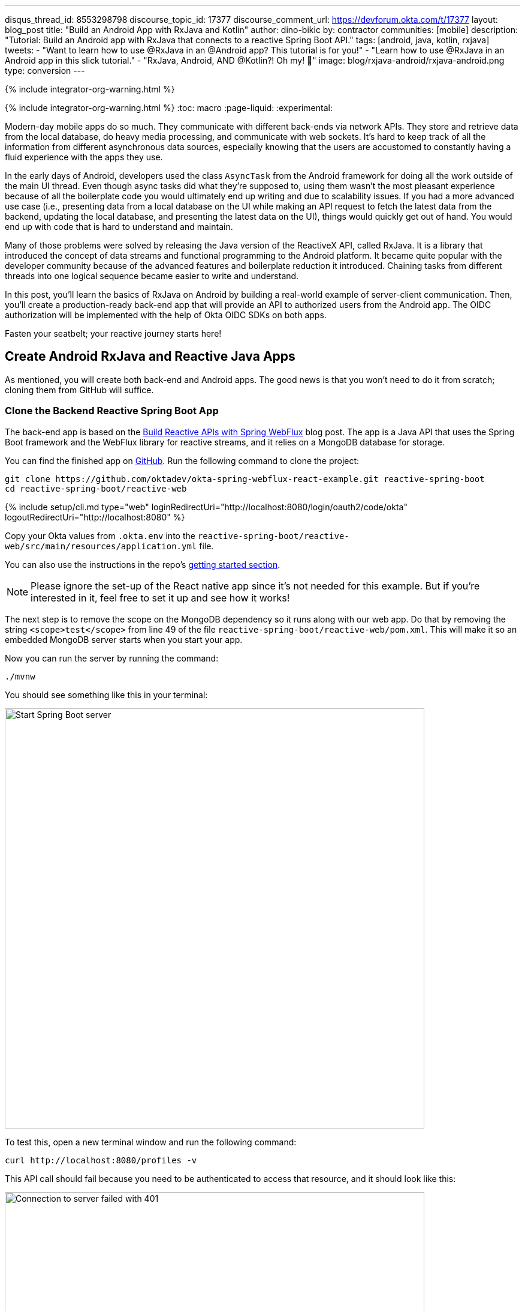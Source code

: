 ---
disqus_thread_id: 8553298798
discourse_topic_id: 17377
discourse_comment_url: https://devforum.okta.com/t/17377
layout: blog_post
title: "Build an Android App with RxJava and Kotlin"
author: dino-bikic
by: contractor
communities: [mobile]
description: "Tutorial: Build an Android app with RxJava that connects to a reactive Spring Boot API."
tags: [android, java, kotlin, rxjava]
tweets:
- "Want to learn how to use @RxJava in an @Android app? This tutorial is for you!"
- "Learn how to use @RxJava in an Android app in this slick tutorial."
- "RxJava, Android, AND @Kotlin?! Oh my! 👀"
image: blog/rxjava-android/rxjava-android.png
type: conversion
---

{% include integrator-org-warning.html %}

{% include integrator-org-warning.html %}
:toc: macro
:page-liquid:
:experimental:

Modern-day mobile apps do so much. They communicate with different back-ends via network APIs. They store and retrieve data from the local database, do heavy media processing, and communicate with web sockets. It's hard to keep track of all the information from different asynchronous data sources, especially knowing that the users are accustomed to constantly having a fluid experience with the apps they use.

In the early days of Android, developers used the class `AsyncTask` from the Android framework for doing all the work outside of the main UI thread. Even though async tasks did what they're supposed to, using them wasn't the most pleasant experience because of all the boilerplate code you would ultimately end up writing and due to scalability issues. If you had a more advanced use case (i.e., presenting data from a local database on the UI while making an API request to fetch the latest data from the backend, updating the local database, and presenting the latest data on the UI), things would quickly get out of hand. You would end up with code that is hard to understand and maintain.

Many of those problems were solved by releasing the Java version of the ReactiveX API, called RxJava. It is a library that introduced the concept of data streams and functional programming to the Android platform. It became quite popular with the developer community because of the advanced features and boilerplate reduction it introduced. Chaining tasks from different threads into one logical sequence became easier to write and understand.

In this post, you'll learn the basics of RxJava on Android by building a real-world example of server-client communication. Then, you'll create a production-ready back-end app that will provide an API to authorized users from the Android app. The OIDC authorization will be implemented with the help of Okta OIDC SDKs on both apps.

Fasten your seatbelt; your reactive journey starts here!

toc::[]

== Create Android RxJava and Reactive Java Apps

As mentioned, you will create both back-end and Android apps. The good news is that you won't need to do it from scratch; cloning them from GitHub will suffice.

=== Clone the Backend Reactive Spring Boot App

The back-end app is based on the link:/blog/2018/09/24/reactive-apis-with-spring-webflux[Build Reactive APIs with Spring WebFlux] blog post. The app is a Java API that uses the Spring Boot framework and the WebFlux library for reactive streams, and it relies on a MongoDB database for storage.

You can find the finished app on https://github.com/oktadeveloper/okta-spring-webflux-react-example[GitHub]. Run the following command to clone the project:

[source,sh]
----
git clone https://github.com/oktadev/okta-spring-webflux-react-example.git reactive-spring-boot
cd reactive-spring-boot/reactive-web
----

{% include setup/cli.md type="web" loginRedirectUri="http://localhost:8080/login/oauth2/code/okta" logoutRedirectUri="http://localhost:8080" %}

Copy your Okta values from `.okta.env` into the  `reactive-spring-boot/reactive-web/src/main/resources/application.yml` file.

You can also use the instructions in the repo's https://github.com/oktadeveloper/okta-spring-webflux-react-example#getting-started[getting started section].

NOTE: Please ignore the set-up of the React native app since it's not needed for this example. But if you're interested in it, feel free to set it up and see how it works!

The next step is to remove the scope on the MongoDB dependency so it runs along with our web app. Do that by removing the string `<scope>test</scope>` from line 49 of the file `reactive-spring-boot/reactive-web/pom.xml`. This will make it so an embedded MongoDB server starts when you start your app.

Now you can run the server by running the command:

[source,sh]
----
./mvnw
----

You should see something like this in your terminal:

image::{% asset_path 'blog/rxjava-android/start-web-server.png' %}[alt=Start Spring Boot server,width=700,align=center]

To test this, open a new terminal window and run the following command:

[source,sh]
----
curl http://localhost:8080/profiles -v
----

This API call should fail because you need to be authenticated to access that resource, and it should look like this:

image::{% asset_path 'blog/rxjava-android/connect-to-server-401.png' %}[alt=Connection to server failed with 401,width=700,align=center]

That's all from the web app. The rest of this tutorial will focus on building a reactive Android app that will communicate with the web app. Leave the server running in the terminal and proceed to the next step.

=== Clone the Android App

The Android app you'll use for this guide is based on the link:/blog/2021/01/06/android-login[Android Login Made Easy with OIDC] blog post. Please go ahead and clone the result of the blog post by running this command:

[source,shell]
----
git clone https://github.com/oktadeveloper/okta-android-login-example.git
----

{% include setup/cli.md type="native"
   loginRedirectUri="com.okta.dev-133337:/callback"
   logoutRedirectUri="com.okta.dev-133337:/" %}

Once you have the credentials for your new app, don't forget to update both your link:/blog/2021/01/06/android-login#add-the-okta-android-oidc-sdk[build.gradle file] and the link:/blog/2021/01/06/android-login#manage-authentication-with-a-manager-class[OktaManager's] class with the credentials from your newly created Okta mobile app.

Once you have the credentials for your new app, update `app/build.gradle` to use your reversed Okta domain name.

[source,groovy]
----
manifestPlaceholders = [
    "appAuthRedirectScheme": "com.okta.dev-133337"
]
----

Then, update `src/main/java/dev/dbikic/oktaloginexample/OktaManager.kt` to have your client ID, issuer, and other Okta settings.

[source,kotlin]
----
val config = OIDCConfig.Builder()
    .clientId("{yourClientID}")
    .discoveryUri("https://{yourOktaDomain}/oauth2/default")
    .redirectUri("{yourReversedOktaDomain}:/callback")
    .endSessionRedirectUri("{yourReversedOktaDomain}:/")
----


And voilà, the setup is done! Now you just have to start the server by running the following command in the root folder of the Spring Boot app:

[source,sh]
----
./mvnw
----

== Build a Reactive Android App

Now it's time to modify the existing Android app, set up the networking, and add the RxJava library. You're going to use the https://square.github.io/retrofit/[Retrofit] library for networking, which is the de-facto standard for Android. The plan is that you connect to your Spring Boot web app API and reactively do a few API calls. Let's get started!

=== Add RxJava and Retrofit Dependencies

To add the needed library dependencies, paste the following lines into the `dependencies` block of the `app/build.gradle` file:

====
[source,groovy]
----
dependencies {
    ...
    // RxJava
    implementation 'io.reactivex.rxjava3:rxjava:3.0.0' // <1>
    implementation 'io.reactivex.rxjava3:rxandroid:3.0.0' // <2>

    // Retrofit
    implementation 'com.squareup.retrofit2:retrofit:2.9.0' // <3>
    implementation 'com.squareup.retrofit2:converter-gson:2.9.0' // <4>
    implementation 'com.squareup.retrofit2:adapter-rxjava3:2.9.0' // <5>
}
----
<1> The main https://github.com/ReactiveX/RxJava[RxJava] library
<2> The https://github.com/ReactiveX/RxAndroid[RxJava bindings for Android], needed for thread management
<3> The main https://github.com/square/retrofit[Retrofit] dependency that includes the HTTP client you'll use
<4> The converter for https://github.com/google/gson[Gson], used to deserialize data from the API automatically
<5> The https://github.com/square/retrofit/tree/master/retrofit-adapters/rxjava2[RxJava version of CallAdapter.Factory] from Retrofit, used to make the API calls reactive functions
====
NOTE: Please don't paste the `...` into Android Studio; it's just an indicator that some other code exists either above or below the code to paste.

=== Set Up Networking

This part consists of a few parts, the most important being the Retrofit client. Once you instantiate it, you'll use it for making all the API calls. Create a new package called `network` (just for the sake of code organization), and create the `RetrofitClientInstance` Kotlin file:

====
[source,kotlin]
----
package dev.dbikic.oktaloginexample.network

import okhttp3.Interceptor
import okhttp3.OkHttpClient
import retrofit2.Retrofit
import retrofit2.adapter.rxjava3.RxJava3CallAdapterFactory
import retrofit2.converter.gson.GsonConverterFactory

object RetrofitClientInstance {

    lateinit var retrofit: Retrofit

    private const val BASE_URL = "http://10.0.2.2:8080/" // <1>

    private var token = ""

    val retrofitInstance: Retrofit
        get() {
            if (!this::retrofit.isInitialized) {
                val headersInterceptor = Interceptor { chain ->
                    val requestBuilder = chain.request().newBuilder()
                    requestBuilder.header("Authorization", "Bearer $token") // <2>
                    chain.proceed(requestBuilder.build())
                }
                val okHttpClient = OkHttpClient() // <3>
                    .newBuilder()
                    .followRedirects(true)
                    .addInterceptor(headersInterceptor) // <4>
                    .build()
                retrofit = Retrofit.Builder() // <5>
                    .baseUrl(BASE_URL) // <6>
                    .addConverterFactory(GsonConverterFactory.create()) // <7>
                    .addCallAdapterFactory(RxJava3CallAdapterFactory.create()) // <8>
                    .client(okHttpClient) // <9>
                    .build()
            }
            return retrofit
        }

    fun setToken(token: String) { // <10>
        RetrofitClientInstance.token = token
    }
}
----
<1> `http://10.0.2.2:8080/` is the URL representing your computer's `localhost` address. More info about it can be found https://developer.android.com/studio/run/emulator-networking[here].
<2> Adds the JWT token as a header of all the API calls you make. Without it, our server would fail all the requests to it with `401 Unauthorized`.
<3> https://square.github.io/okhttp/[OkHttp] is an HTTP client that comes bundled with Retrofit.
<4> Add the `headersInterceptor` to `okHttpClient`. The interceptor code block will execute on every API call you make, allowing us to always send our JWT token.
<5> Creates an instance of Retrofit.
<6> Defines the base URL for convenience purposes. Now when you define the endpoints, you can omit the base URL part.
<7> Creates the converter factory for Gson, which allows automatic deserialization of values received from the API.
<8> This line adds RxJava support to Retrofit, allowing you to define the API calls as reactive functions.
<9> Sets the `okHttpClient` as the HTTP client.
<10> Setter to the JWT token field. Once you log in to the app, you'll receive the JWT token from the Okta OIDC SDK and use it for every API call.
====

In order for you to connect to the Spring Boot app, which is running at the localhost of your machine, from the Android emulator, you need to add the following line in the `application` tag of your `app/src/main/AndroidManifest.xml` file:

[source,xml]
----
<?xml version="1.0" encoding="utf-8"?>
<manifest xmlns:android="http://schemas.android.com/apk/res/android"
  package="dev.dbikic.oktaloginexample">
  ...
  <application
    ...
    android:usesCleartextTraffic="true">
    ...
  </application>
</manifest>
----

Let's talk a bit about the API you'll connect to. The idea of connecting the API from the Spring Boot app is to provide you with endpoints to create, read, update and delete user profiles. A user profile is a relatively simple model, consisting only of a unique id and an email. Create a new package `model` (just for organizational purposes, the same as the `network` package), and create two Kotlin files, `Profile`:

====
[source,kotlin]
----
package dev.dbikic.oktaloginexample.model

import com.google.gson.annotations.SerializedName

data class Profile(
    @SerializedName("id") // <1>
    val id: String,
    @SerializedName("email")
    val email: String
)
----
<1> The `SerializedName` annotation from Gson allows you to define the name of a field when it's serialized/deserialized into/from JSON.
====

And `ProfileRequest`:

[source,kotlin]
----
package dev.dbikic.oktaloginexample.model

import com.google.gson.annotations.SerializedName

data class ProfileRequest(
    @SerializedName("email")
    val email: String
)
----

The next step is defining the API of the Spring Boot app. It's pretty simple to do it with the help of Retrofit; you define endpoints as a function of an interface and configure them using annotations. Create the `ProfileService` interface in your `network` package:

====
[source,kotlin]
----
package dev.dbikic.oktaloginexample.network

import dev.dbikic.oktaloginexample.model.Profile
import dev.dbikic.oktaloginexample.model.ProfileRequest
import io.reactivex.rxjava3.core.Completable
import io.reactivex.rxjava3.core.Observable
import retrofit2.http.*

interface ProfileService {

    @GET("/profiles") // <1>
    fun getProfiles(): Observable<List<Profile>> // <2>

    @POST("/profiles") // <3>
    fun createProfile(
        @Body profile: ProfileRequest // <4>
    ): Completable // <5>

    @DELETE("/profiles/{profile_id}") // <6>
    fun deleteProfile(
        @Path("profile_id") profileId: String // <7>
    ): Completable

    @PUT("/profiles/{profile_id}") // <8>
    fun updateProfile(
        @Path("profile_id") profileId: String,
        @Body profile: ProfileRequest
    ): Observable<List<Profile>>
}
----
<1> `GET` annotation defines that this is a GET HTTP request.
<2> The return type is an `Observable` of a list of profiles. Please ignore what `Observable` is for now; the next section will explain it.
<3> `POST` annotation defines that this is a POST HTTP request.
<4> `Body` annotation defines the body of the `POST` request.
<5> The return type is a `Completable`. Please ignore what `Completable` is for now; it will be explained in the next section.
<6> `DELETE` annotation defines that this is a DELETE HTTP request.
<7> `Path` annotation defines the path to a specific profile via its `profileId`.
<8> `PUT` annotation defines that this is a PUT HTTP request.
====

That's it! You're now ready to start using reactive networking in your app!

== Use RxJava to Access the Profile API

Now that the API is defined, you are ready to consume its endpoints.

The reason why RxJava is so useful and popular on Android is that it brings the concepts of the Observer pattern, the Iterator pattern, and functional programming to the platform. But, it has a steep learning curve, and it's a bit harder for people used to writing procedural code to understand at first.

RxJava introduces the concept of data streams, where different sources of data (like a network API or the local database) are evaluated as data streams that can be observed, combined, or modified, all depending on the use case. This manipulation of data streams is performed by different operators that you get out of the box, which hides the complexity of the logic they do in the background. Once you learn how to use the operators (and how to explore the library to find more of them), complex manipulation of different data sources, which would be super hard and complex to implement on Android using the platform provided async tasks, can be as simple as a few lines of code.

Operators won't be used or explained in-depth in this post, but if you want to learn more about them, please check the http://reactivex.io/documentation/operators.html[official docs].

As part of this tutorial, you'll learn about data streams and how to observe them. There are two basic parts of every data stream: (1) the data source and (2) the data consumer. In RxJava, the basic data source is called `Observable`. All that an `Observable` does is emit data in some time interval. If you want to listen to the emitted items, you need to create an `Observer` and subscribe to the `Observable` updates.

That's exactly what you'll do in this example. You've already defined that the Spring Boot API is returning an `Observable<List<Profile>>` when you fetch the profiles from the API. When you call the `getProfiles()` function,  an `Observable<List<Profile>>` object type is created and returned.

You will subscribe for the updates, but there won't be any updates the moment you do the API call.  Sometime in the future (or maybe never, as  Retrofit has a mechanism to fail an API call if a specified timeout has passed), the API will respond. That response can either be a success or a failure - it doesn't matter. What matters is that a callback will notify the subscriber, and you can handle either response gracefully.

Let's see how you'll add this functionality to the codebase!

=== Fetch Profiles

As described above, the purpose of our API is to provide access to profiles, but only for authenticated users. In the Android app, the user login is handled by the Okta OIDC SDK. Once the user is authorized, he/she is navigated to the `HomeActivity`. The sign-in process will generate a new JWT token for the user, and he/she can use it to access the API.

First, add a method to expose the JWT token to the `OktaManager` class:

[source,kotlin]
----
...
fun getJwtToken(): String {
    return sessionClient.tokens.accessToken.orEmpty()
}
----

Modify the `HomeActivity` class (in `app/src/main/java/dev/dbikic/oktaloginexample/ui`):

====
[source,kotlin]
----
import dev.dbikic.oktaloginexample.network.ProfileService
import dev.dbikic.oktaloginexample.network.RetrofitClientInstance
import dev.dbikic.oktaloginexample.network.RetrofitClientInstance.retrofitInstance
import io.reactivex.rxjava3.disposables.CompositeDisposable
...
class HomeActivity : AppCompatActivity() {

    ...
    private val profileService: ProfileService = retrofitInstance.create( // <1>
        ProfileService::class.java
    )
    private var compositeDisposable = CompositeDisposable() // <2>

    ...

    override fun onStop() {
        compositeDisposable.clear() // <3>
        super.onStop()
    }

    ...

    private fun getUserProfileCallback(): RequestCallback<UserInfo, AuthorizationException> {
        return object : RequestCallback<UserInfo, AuthorizationException> {
            override fun onSuccess(result: UserInfo) {
                binding.userLabel.text = "Hello, ${result["preferred_username"]}!"
                RetrofitClientInstance.setToken(oktaManager.getJwtToken()) // <4>
                fetchProfiles()
            }

            override fun onError(msg: String?, exception: AuthorizationException?) {
                Log.d("HomeActivity", "Error: $msg")
            }
        }
    }

    fun fetchProfiles() { // <5>

    }
}
----
<1> Create an instance of the `ProfileService`. Interacting with it will allow you to access the API.
<2> `CompositeDisposable` is a class that provides you a simple way of canceling your reactive data streams.
<3> You want to stop listening for the data stream updates once this activity is destroyed.
<4> Here, you're setting the JWT token from the logged-in user in your `RetrofitClientInstance`, with the help of the Okta OIDC SDK and the `OktaManager` class.
<5> Once the user is logged in, you want to fetch all the profiles from the API. You'll implement this method in the next step.
====

Fetching profiles is done by creating a new `Observer`, which will observe all the changes from the `getProfiles()` data stream. Add the `fetchProfiles()` method to the end of `HomeActivity`:

====
[source,kotlin]
----
...
private fun fetchProfiles() {
    compositeDisposable.add( // <1>
        profileService.getProfiles() // <2>
            .subscribeOn(Schedulers.io()) // <3>
            .observeOn(AndroidSchedulers.mainThread()) // <4>
            .subscribe( // <5>
                { profiles -> // <6>
                    displayProfiles(profiles) // <7>
                },
                { throwable -> // <8>
                    Log.e("HomeActivity", throwable.message ?: "onError")
                }
            )
    )
}
----
<1> You are adding the result of the subscription, which is a class that implements the interface `Disposable` to our list of subscriptions, so you can cancel it once the current activity gets destroyed.
<2> Fetch the profiles from the API; this returns `Observable<List<Profile>>`.
<3> This defines that the actual subscription is done on the `I/O` thread, which is the one used for networking.
<4> Observe the result of the subscription on the main thread. This is also called the UI thread because that's the only thread that can modify the UI. More info about this can be found https://developer.android.com/guide/components/processes-and-threads#Threads[here].
<5> The `Observer` object is created here. It consists of two consumers, which are just callbacks, for the `onNext` and `onError` events.
<6> The `onNext` consumers.  Here you'll receive the list of profiles in the UI thread, ready to be displayed to the user.
<7> Update the UI with the received profiles. This will be implemented in the next section.
<8> The `onError` consumer. This will be invoked when you receive an error from the API, or you mess things up with the deserialization.
====

TIP: You will have to add imports manually by clicking the red text and pressing the key combination `Option + Enter` on MacOS or `Alt + Enter` on Windows. This step may be required when pasting the code. You can also enable the "Add unambiguous imports on the fly" option (`Preferences | Editor | Auto Import`) to add imports automatically in Android Studio.

=== Create Profiles

Let's move on to creating a profile. The idea here is to create a new profile with a button click. For simplicity, you won't implement email validation; you'll just send the current timestamp as the profile's email. Add the `createProfile()` method to the bottom of `HomeActivity`:

====
[source,kotlin]
----
...
private fun createProfile() {
    val profile = ProfileRequest(email = System.currentTimeMillis().toString()) // <1>
    compositeDisposable.add(
        profileService.createProfile(profile) // <2>
            .andThen(profileService.getProfiles()) // <3>
            .subscribeOn(Schedulers.io())
            .observeOn(AndroidSchedulers.mainThread())
            .subscribe(
                { profiles ->
                    displayProfiles(profiles) // <4>
                },
                { throwable ->
                    Log.e("HomeActivity", throwable.message ?: "onError")
                }
            )
    )
}
----
<1> Create a new profile.
<2> Send the new profile to the API. This method doesn't return an `Observable`, but it returns a `Completable`. The difference between the two is explained below this code snippet.
<3> Once the profile is created on the API, request all the profiles from the API.
<4> Display the new list of profiles, including the one you just created. You will implement this method in the next section of this blog post.
====

In the example above, you used `Completable`. It's a type of observable that has only two consumers, `onComplete` and `onError`, as opposed to `Observable` which has three consumers (`onNext`, `onError` and `onComplete`).

You can look at `Completable` as a data stream for which you don't care about the possible events that can be emitted. You don't even care if multiple events are being emitted in a time interval. You only care if at least one item has been emitted or if the data stream has failed. This is different from `Observable`; in `Observable`, you do care about all the events that have been emitted in a time interval, hence the naming of the method in which you receive the result, `onNext`. This indicates that the transmission of the data isn't over, but rather that a new item has been emitted.

With `Completable`, you simply want to know when an operation is done. Here is a simple example. You created a profile and you submitted it to the API. You already know what that profile is, and you just want to know when it's created on the API, so you can fetch the most recent profiles list and display it on the UI.

=== Delete a Profile

Code for deleting is practically the same as the one for creating the profile. The only difference is the API call that is being made. The rest of the logic is the same, once the `deleteProfile()` completes, fetch the profiles and display them on the UI. Add the `deleteProfiles()` method:

====
[source,kotlin]
----
...
private fun deleteProfile(profile: Profile) {
    compositeDisposable.add(
        profileService.deleteProfile(profile.id) // <1>
            .andThen(profileService.getProfiles())
            .subscribeOn(Schedulers.io())
            .observeOn(AndroidSchedulers.mainThread())
            .subscribe(
                { profiles ->
                    displayProfiles(profiles)
                },
                { throwable ->
                    Log.e("HomeActivity", throwable.message ?: "onError")
                }
            )
    )
}
----
<1> Send the id of the profile you want to delete to the method that does the delete API call.
====

=== Update a Profile

Updating profiles is similar to creating a profile; you'll create a new profile and do the update API call with the id of the profile you want to update. Add the `updateProfile()` method like this:

====
[source,kotlin]
----
...
private fun updateProfile(oldProfile: Profile) {
    val profile = ProfileRequest(email = System.currentTimeMillis().toString())
    compositeDisposable.add(
        profileService.updateProfile(oldProfile.id, profile) // <1>
            .subscribeOn(Schedulers.io())
            .observeOn(AndroidSchedulers.mainThread())
            .subscribe(
                { newProfiles ->
                    displayUpdatedProfile(oldProfile, newProfiles.first()) // <2>
                },
                { throwable ->
                    Log.e("HomeActivity", throwable.message ?: "onError")
                }
            )
    )
}
----
<1> Sends the newly created profile to the method that updates the profile on the API, along with the old profile's id.
<2> Don't worry about this method, you'll implement it in the next section.
====

And that's it! You've implemented all the logic and now it's time to add a simple UI.

== Set Up the Android UI

In order for you to display the list of profiles, the UI of the `HomeActivity` will be changed a bit. Please replace the contents of the `activity_home` file (found in `app/src/main/res/layout`) with the following code:

====
[source,xml]
----
<?xml version="1.0" encoding="utf-8"?>
<LinearLayout xmlns:android="http://schemas.android.com/apk/res/android"
  xmlns:app="http://schemas.android.com/apk/res-auto"
  xmlns:tools="http://schemas.android.com/tools"
  android:layout_width="match_parent"
  android:layout_height="match_parent"
  android:orientation="vertical"
  tools:context=".HomeActivity">

  <TextView
    android:id="@+id/userLabel"
    android:layout_width="match_parent"
    android:layout_height="54dp"
    android:layout_weight="0"
    android:layout_marginTop="16dp"
    android:gravity="center"
    android:textSize="22sp"
    tools:ignore="HardcodedText"
    tools:text="Hello, user!" />

  <androidx.recyclerview.widget.RecyclerView
    android:id="@+id/profilesRecyclerView" // <1>
    android:layout_width="match_parent"
    android:layout_height="0dp"
    android:layout_weight="1"
    app:layoutManager="androidx.recyclerview.widget.LinearLayoutManager"
    tools:itemCount="4"
    tools:listitem="@layout/item_profile" />

  <LinearLayout
    android:layout_width="match_parent"
    android:layout_height="wrap_content"
    android:paddingBottom="16dp"
    android:paddingTop="16dp"
    android:orientation="horizontal">

    <com.google.android.material.button.MaterialButton
      android:id="@+id/createProfileButton" // <2>
      android:layout_width="0dp"
      android:layout_height="wrap_content"
      android:layout_weight="1"
      android:layout_marginStart="32dp"
      android:layout_marginEnd="16dp"
      android:text="Create profile"
      tools:ignore="HardcodedText" />

    <com.google.android.material.button.MaterialButton
      android:id="@+id/signOutButton" // <3>
      android:layout_width="0dp"
      android:layout_height="wrap_content"
      android:layout_weight="1"
      android:layout_marginStart="16dp"
      android:layout_marginEnd="32dp"
      android:text="Log out"
      tools:ignore="HardcodedText" />

  </LinearLayout>
</LinearLayout>
----
<1> This is the recycler view, which will display the profiles.
<2> This is the create profile button.
<3> This is the sign-out button that ends the user's session.
====

Next, create a new layout file that represents a single profile in the list. Call it `item_profile.xml`:

====
[source,xml]
----
<?xml version="1.0" encoding="utf-8"?>
<LinearLayout xmlns:android="http://schemas.android.com/apk/res/android"
  xmlns:tools="http://schemas.android.com/tools"
  android:layout_width="match_parent"
  android:layout_height="72dp"
  android:orientation="horizontal"
  tools:context=".HomeActivity">

  <TextView
    android:id="@+id/profileNameLabel"
    android:layout_width="0dp"
    android:layout_height="wrap_content"
    android:layout_weight="1"
    android:layout_marginStart="16dp"
    android:layout_gravity="center"
    android:textSize="18sp"
    tools:ignore="HardcodedText"
    tools:text="Test username" />

  <com.google.android.material.button.MaterialButton
    android:id="@+id/updateProfileButton" // <1>
    android:layout_width="wrap_content"
    android:layout_height="wrap_content"
    android:layout_marginEnd="8dp"
    android:layout_gravity="center"
    android:text="Update"
    tools:ignore="HardcodedText" />

  <com.google.android.material.button.MaterialButton
    android:id="@+id/deleteProfileButton" // <2>
    android:layout_width="wrap_content"
    android:layout_height="wrap_content"
    android:layout_marginEnd="8dp"
    android:layout_gravity="center"
    android:text="Delete"
    tools:ignore="HardcodedText" />
</LinearLayout>
----
<1> Button that updates the email of the profile.
<2> Button that deletes the profile.
====

Now you need to create an adapter that will display the list of profiles on the UI. Call it `ProfilesAdapter`:

[source,kotlin]
----
package dev.dbikic.oktaloginexample

import android.view.LayoutInflater
import android.view.View
import android.view.ViewGroup
import android.widget.TextView
import androidx.recyclerview.widget.RecyclerView
import dev.dbikic.oktaloginexample.model.Profile

class ProfilesAdapter(
    private val onDeleteClickListener: (Profile) -> Unit,
    private val onUpdateClickListener: (Profile) -> Unit
) : RecyclerView.Adapter<ProfilesAdapter.ViewHolder>() {

    val items = mutableListOf<Profile>()

    class ViewHolder(view: View) : RecyclerView.ViewHolder(view) {
        val name: TextView = view.findViewById(R.id.profileNameLabel)
        val updateButton: TextView = view.findViewById(R.id.updateProfileButton)
        val deleteButton: TextView = view.findViewById(R.id.deleteProfileButton)
    }

    override fun onCreateViewHolder(viewGroup: ViewGroup, viewType: Int): ViewHolder {
        val view = LayoutInflater.from(viewGroup.context).inflate(R.layout.item_profile, viewGroup, false)
        return ViewHolder(view)
    }

    override fun onBindViewHolder(viewHolder: ViewHolder, position: Int) {
        with(viewHolder) {
            name.text = items[position].email
            deleteButton.setOnClickListener {
                onDeleteClickListener.invoke(items[position])
            }
            updateButton.setOnClickListener {
                onUpdateClickListener.invoke(items[position])
            }
        }
    }

    override fun getItemCount() = items.size
}
----

Now it's time to connect everything together in the `HomeActivity`. Add the following code snippets:

[source,kotlin]
----
...
class HomeActivity : AppCompatActivity() {

    private var adapter = ProfilesAdapter(
        onDeleteClickListener = { profile -> deleteProfile(profile) },
        onUpdateClickListener = { profile -> updateProfile(profile) }
    )

    ...

    override fun onCreate(savedInstanceState: Bundle?) {
        ...
        binding.createProfileButton.setOnClickListener { createProfile() }
        binding.profilesRecyclerView.adapter = adapter
    }

    ...

    private fun displayProfiles(profiles: List<Profile>) {
        adapter.items.clear()
        adapter.items.addAll(profiles)
        adapter.notifyDataSetChanged()
    }

    private fun displayUpdatedProfile(oldProfile: Profile, newProfile: Profile) {
        val index = adapter.items.indexOfFirst { profileToReplace ->
            profileToReplace.email == oldProfile.email
        }
        adapter.items[index] = newProfile
        adapter.notifyItemChanged(index)
    }
}
----

And that's it! The result is a reactive Android app that connects to your local API. Now, run the app, click on the sign-in button, enter the credential of your user, and log in.

CAUTION: If you have issues launching your app on macOS Big Sur, see https://stackoverflow.com/questions/67288329/android-device-manager-fails-to-launch-after-updating-to-macos-big-sur-11-3/67380028#67380028[this solution on Stack Overflow].

Once you're logged in, you'll be able to add, update and delete profiles, as can be seen in the animated GIF below:

image::{% asset_path 'blog/rxjava-android/whole-flow.gif' %}[alt=The reactive Android app,width=400,align=center]

== Learn More About RxJava and Android

RxJava is one of the most popular libraries on Android, and there is good reason for it. The concepts it introduces go way beyond Android development, but its application fits perfectly for it, and mobile development in general. If you look at it that way, all the work that a phone does is a data stream. From communication with network APIs and caching data in the local database, to handling user inputs and processing huge amounts of data, almost everything can be looked at as a data stream.

The tricky part is how to combine and manipulate those data streams, in a way that is clean, easy to maintain, and understand. RxJava gives us all that and more. It's proven as a robust, scalable, and production-ready framework. It has its disadvantages, the most obvious being its steep learning curve and its size and complexity, which isn't always needed for many apps. But once you grasp its concepts and set it up properly in your codebase, it will become a quite powerful tool for writing complex logic.

The complete source code of this tutorial can be https://github.com/oktadev/okta-android-rxjava-example[found on GitHub].

If you want to learn more about RxJava, here are few great resources:

- https://github.com/ReactiveX/RxJava[RxJava GitHub]
- https://www.raywenderlich.com/books/reactive-programming-with-kotlin/v2.0/chapters/1-hello-rxjava[Hello, RxJava!]
- https://www.toptal.com/android/functional-reactive-android-rxjava[Meet RxJava: The Missing Reactive Programming Library for Android]
- https://proandroiddev.com/exploring-rxjava-in-android-e52ed7ef32e2[Exploring RxJava in Android — Introduction]
- https://www.vogella.com/tutorials/RxJava/article.html[Using RxJava 2 - Tutorial]

We also have some Android-related posts on this blog:

- link:/blog/2020/04/20/android-authentication[Build an Android Application with Authentication]
- link:/blog/2021/01/06/android-login[Android Login Made Easy with OIDC]
- link:/blog/2019/10/25/intro-android-gradle[Get Familiar with Android and Gradle]

If you enjoyed this blog post and want to see more like it, follow https://twitter.com/oktadev[@oktadev on Twitter], subscribe to https://youtube.com/c/oktadev[our YouTube channel], or follow us on https://www.linkedin.com/company/oktadev/[LinkedIn].
